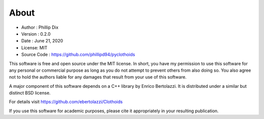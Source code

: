 About
=====

* Author : Phillip Dix
* Version : 0.2.0
* Date : June 21, 2020
* License: MIT
* Source Code : https://github.com/phillipd94/pyclothoids

This software is free and open source under the MIT license.  
In short, you have my permission to use this software for any personal or commercial purpose as long as you do not attempt to prevent others from also doing so.  
You also agree not to hold the authors liable for any damages that result from your use of this software.

A major component of this software depends on a C++ library by Enrico Bertolazzi.  
It is distributed under a similar but distinct BSD license.  

For details visit https://github.com/ebertolazzi/Clothoids

If you use this software for academic purposes, please cite it appropriately in your resulting publication.
